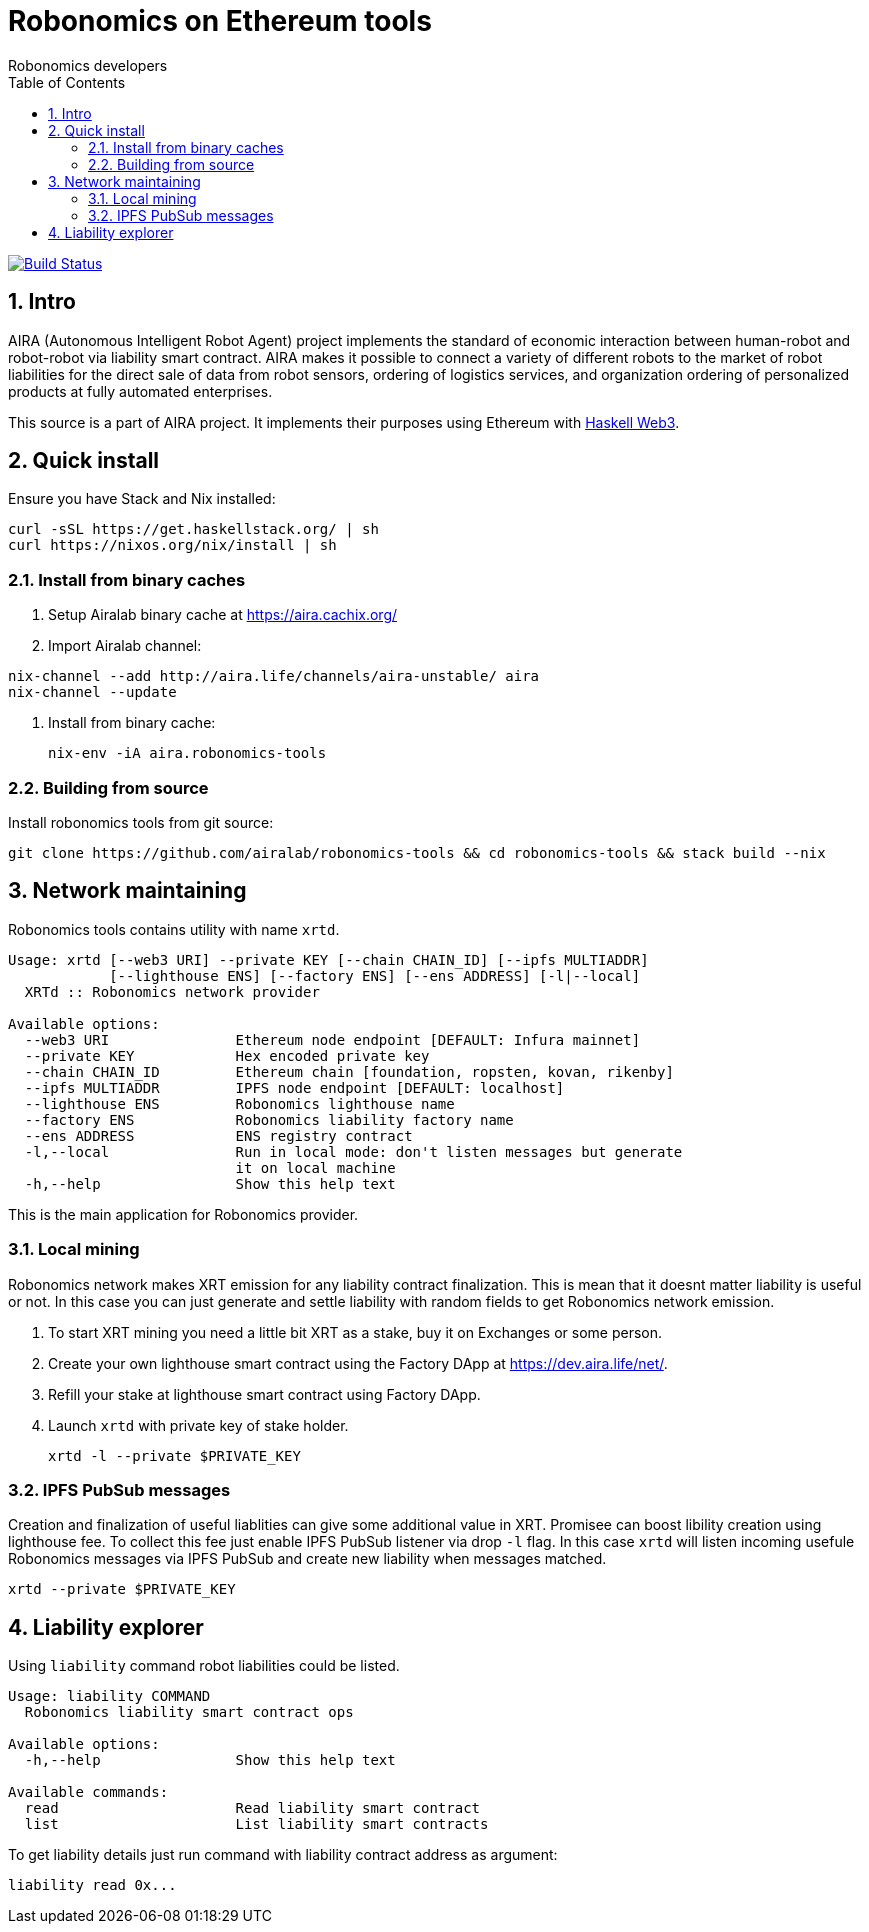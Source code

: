 = Robonomics on Ethereum tools 
:Author: Robonomics developers
:Revision: 0.1.0
:toc:
:sectnums:

image:https://travis-ci.org/airalab/robonomics-tools.svg?branch=master["Build Status", link="https://travis-ci.org/airalab/robonomics-tools"]

== Intro

AIRA (Autonomous Intelligent Robot Agent) project implements the standard of economic interaction between human-robot and robot-robot via liability smart contract. AIRA makes it possible to connect a variety of different robots to the market of robot liabilities for the direct sale of data from robot sensors, ordering of logistics services, and organization ordering of personalized products at fully automated enterprises.

This source is a part of AIRA project. It implements their purposes using Ethereum with https://github.com/airalab/hs-web3[Haskell Web3].

== Quick install

Ensure you have Stack and Nix installed:

[source, shell]
----
curl -sSL https://get.haskellstack.org/ | sh
curl https://nixos.org/nix/install | sh
----

=== Install from binary caches

. Setup Airalab binary cache at https://aira.cachix.org/

. Import Airalab channel:
[source, shell]
----
nix-channel --add http://aira.life/channels/aira-unstable/ aira
nix-channel --update
----

. Install from binary cache:
[source, shell]
nix-env -iA aira.robonomics-tools

=== Building from source

Install robonomics tools from git source:

[source, shell]
git clone https://github.com/airalab/robonomics-tools && cd robonomics-tools && stack build --nix

== Network maintaining

Robonomics tools contains utility with name `xrtd`.

[source]
----
Usage: xrtd [--web3 URI] --private KEY [--chain CHAIN_ID] [--ipfs MULTIADDR]
            [--lighthouse ENS] [--factory ENS] [--ens ADDRESS] [-l|--local]
  XRTd :: Robonomics network provider

Available options:
  --web3 URI               Ethereum node endpoint [DEFAULT: Infura mainnet]
  --private KEY            Hex encoded private key
  --chain CHAIN_ID         Ethereum chain [foundation, ropsten, kovan, rikenby]
  --ipfs MULTIADDR         IPFS node endpoint [DEFAULT: localhost]
  --lighthouse ENS         Robonomics lighthouse name
  --factory ENS            Robonomics liability factory name
  --ens ADDRESS            ENS registry contract
  -l,--local               Run in local mode: don't listen messages but generate
                           it on local machine
  -h,--help                Show this help text
----

This is the main application for Robonomics provider.

=== Local mining

Robonomics network makes XRT emission for any liability contract finalization.
This is mean that it doesnt matter liability is useful or not. In this case you
can just generate and settle liability with random fields to get Robonomics network emission.

. To start XRT mining you need a little bit XRT as a stake, buy it on Exchanges or some person. 

. Create your own lighthouse smart contract using the Factory DApp at https://dev.aira.life/net/.

. Refill your stake at lighthouse smart contract using Factory DApp.

. Launch `xrtd` with private key of stake holder.
[source, shell]
xrtd -l --private $PRIVATE_KEY

=== IPFS PubSub messages 

Creation and finalization of useful liablities can give some additional value in XRT. Promisee can
boost libility creation using lighthouse fee. To collect this fee just enable IPFS PubSub listener
via drop `-l` flag. In this case `xrtd` will listen incoming usefule Robonomics messages via IPFS
PubSub and create new liability when messages matched.

[source, shell]
xrtd --private $PRIVATE_KEY

== Liability explorer

Using `liability` command robot liabilities could be listed.

[source]
----
Usage: liability COMMAND
  Robonomics liability smart contract ops

Available options:
  -h,--help                Show this help text

Available commands:
  read                     Read liability smart contract
  list                     List liability smart contracts
----

To get liability details just run command with liability contract address as argument:

[source, shell]
liability read 0x...
